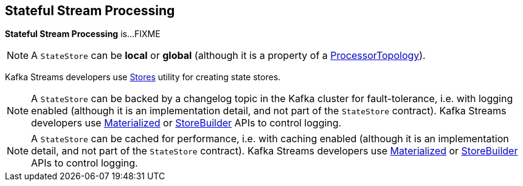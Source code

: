 == Stateful Stream Processing

*Stateful Stream Processing* is...FIXME

NOTE: A `StateStore` can be *local* or *global* (although it is a property of a <<kafka-streams-internals-ProcessorTopology.adoc#, ProcessorTopology>>).

Kafka Streams developers use <<kafka-streams-Stores.adoc#, Stores>> utility for creating state stores.

NOTE: A `StateStore` can be backed by a changelog topic in the Kafka cluster for fault-tolerance, i.e. with logging enabled (although it is an implementation detail, and not part of the `StateStore` contract). Kafka Streams developers use <<kafka-streams-Materialized.adoc#, Materialized>> or <<kafka-streams-StoreBuilder.adoc#, StoreBuilder>> APIs to control logging.

NOTE: A `StateStore` can be cached for performance, i.e. with caching enabled (although it is an implementation detail, and not part of the `StateStore` contract). Kafka Streams developers use <<kafka-streams-Materialized.adoc#, Materialized>> or <<kafka-streams-StoreBuilder.adoc#, StoreBuilder>> APIs to control logging.

